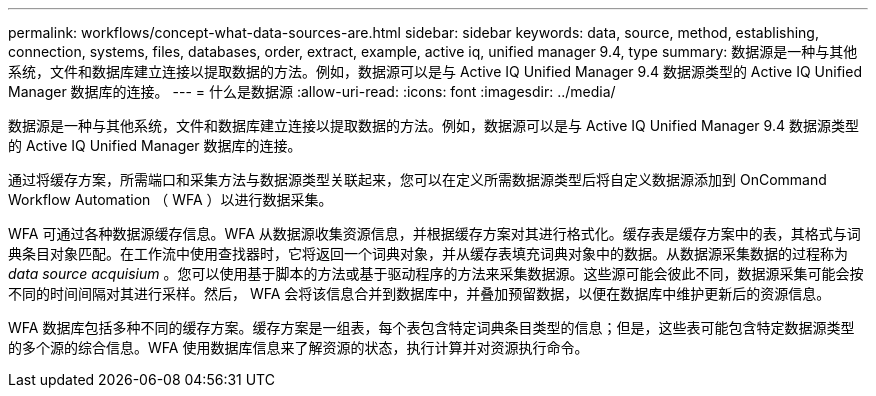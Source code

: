 ---
permalink: workflows/concept-what-data-sources-are.html 
sidebar: sidebar 
keywords: data, source, method, establishing, connection, systems, files, databases, order, extract, example, active iq, unified manager 9.4, type 
summary: 数据源是一种与其他系统，文件和数据库建立连接以提取数据的方法。例如，数据源可以是与 Active IQ Unified Manager 9.4 数据源类型的 Active IQ Unified Manager 数据库的连接。 
---
= 什么是数据源
:allow-uri-read: 
:icons: font
:imagesdir: ../media/


[role="lead"]
数据源是一种与其他系统，文件和数据库建立连接以提取数据的方法。例如，数据源可以是与 Active IQ Unified Manager 9.4 数据源类型的 Active IQ Unified Manager 数据库的连接。

通过将缓存方案，所需端口和采集方法与数据源类型关联起来，您可以在定义所需数据源类型后将自定义数据源添加到 OnCommand Workflow Automation （ WFA ）以进行数据采集。

WFA 可通过各种数据源缓存信息。WFA 从数据源收集资源信息，并根据缓存方案对其进行格式化。缓存表是缓存方案中的表，其格式与词典条目对象匹配。在工作流中使用查找器时，它将返回一个词典对象，并从缓存表填充词典对象中的数据。从数据源采集数据的过程称为 _data source acquisium_ 。您可以使用基于脚本的方法或基于驱动程序的方法来采集数据源。这些源可能会彼此不同，数据源采集可能会按不同的时间间隔对其进行采样。然后， WFA 会将该信息合并到数据库中，并叠加预留数据，以便在数据库中维护更新后的资源信息。

WFA 数据库包括多种不同的缓存方案。缓存方案是一组表，每个表包含特定词典条目类型的信息；但是，这些表可能包含特定数据源类型的多个源的综合信息。WFA 使用数据库信息来了解资源的状态，执行计算并对资源执行命令。
